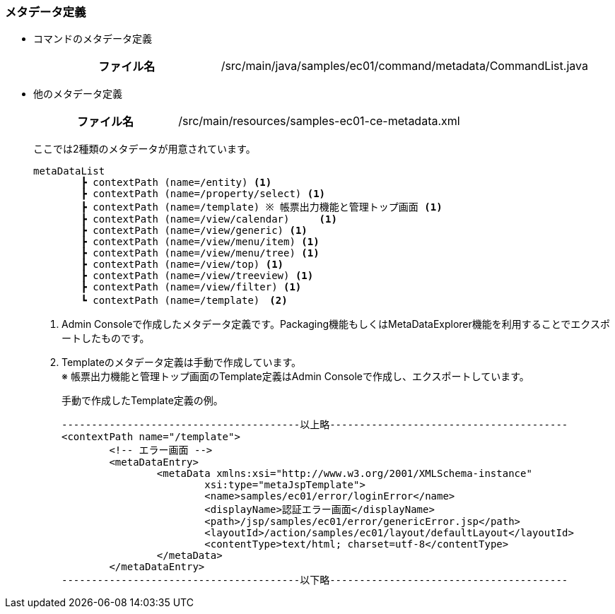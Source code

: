 [[Java_JSP_ResourceFiles_Metadata]]
=== メタデータ定義

* コマンドのメタデータ定義 +
+
[cols="1,2"]
|===
h|ファイル名|/src/main/java/samples/ec01/command/metadata/CommandList.java
|===

* 他のメタデータ定義
+
[cols="1,2"]
|===
h|ファイル名|/src/main/resources/samples-ec01-ce-metadata.xml
|===
+
ここでは2種類のメタデータが用意されています。
+
[source]
----
metaDataList
	┣ contextPath (name=/entity) <1>
	┣ contextPath (name=/property/select) <1>
	┣ contextPath (name=/template) ※ 帳票出力機能と管理トップ画面 <1>
	┣ contextPath (name=/view/calendar)	<1>
	┣ contextPath (name=/view/generic) <1>
	┣ contextPath (name=/view/menu/item) <1>
	┣ contextPath (name=/view/menu/tree) <1>
	┣ contextPath (name=/view/top) <1>
	┣ contextPath (name=/view/treeview) <1>
	┣ contextPath (name=/view/filter) <1>
	┗ contextPath (name=/template)　<2>	
----
<1> Admin Consoleで作成したメタデータ定義です。Packaging機能もしくはMetaDataExplorer機能を利用することでエクスポートしたものです。
<2> Templateのメタデータ定義は手動で作成しています。 +
※ 帳票出力機能と管理トップ画面のTemplate定義はAdmin Consoleで作成し、エクスポートしています。
+
手動で作成したTemplate定義の例。
+
[source]
----
----------------------------------------以上略----------------------------------------
<contextPath name="/template">
	<!-- エラー画面 -->
	<metaDataEntry>
		<metaData xmlns:xsi="http://www.w3.org/2001/XMLSchema-instance"
			xsi:type="metaJspTemplate">
			<name>samples/ec01/error/loginError</name>
			<displayName>認証エラー画面</displayName>
			<path>/jsp/samples/ec01/error/genericError.jsp</path>
			<layoutId>/action/samples/ec01/layout/defaultLayout</layoutId>
			<contentType>text/html; charset=utf-8</contentType>
		</metaData>
	</metaDataEntry>
----------------------------------------以下略----------------------------------------
----